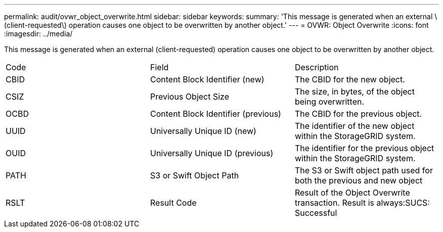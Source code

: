---
permalink: audit/ovwr_object_overwrite.html
sidebar: sidebar
keywords: 
summary: 'This message is generated when an external \(client-requested\) operation causes one object to be overwritten by another object.'
---
= OVWR: Object Overwrite
:icons: font
:imagesdir: ../media/

[.lead]
This message is generated when an external (client-requested) operation causes one object to be overwritten by another object.

|===
| Code| Field| Description
a|
CBID
a|
Content Block Identifier (new)
a|
The CBID for the new object.
a|
CSIZ
a|
Previous Object Size
a|
The size, in bytes, of the object being overwritten.
a|
OCBD
a|
Content Block Identifier (previous)
a|
The CBID for the previous object.
a|
UUID
a|
Universally Unique ID (new)
a|
The identifier of the new object within the StorageGRID system.
a|
OUID
a|
Universally Unique ID (previous)
a|
The identifier for the previous object within the StorageGRID system.
a|
PATH
a|
S3 or Swift Object Path
a|
The S3 or Swift object path used for both the previous and new object
a|
RSLT
a|
Result Code
a|
Result of the Object Overwrite transaction. Result is always:SUCS: Successful

|===
